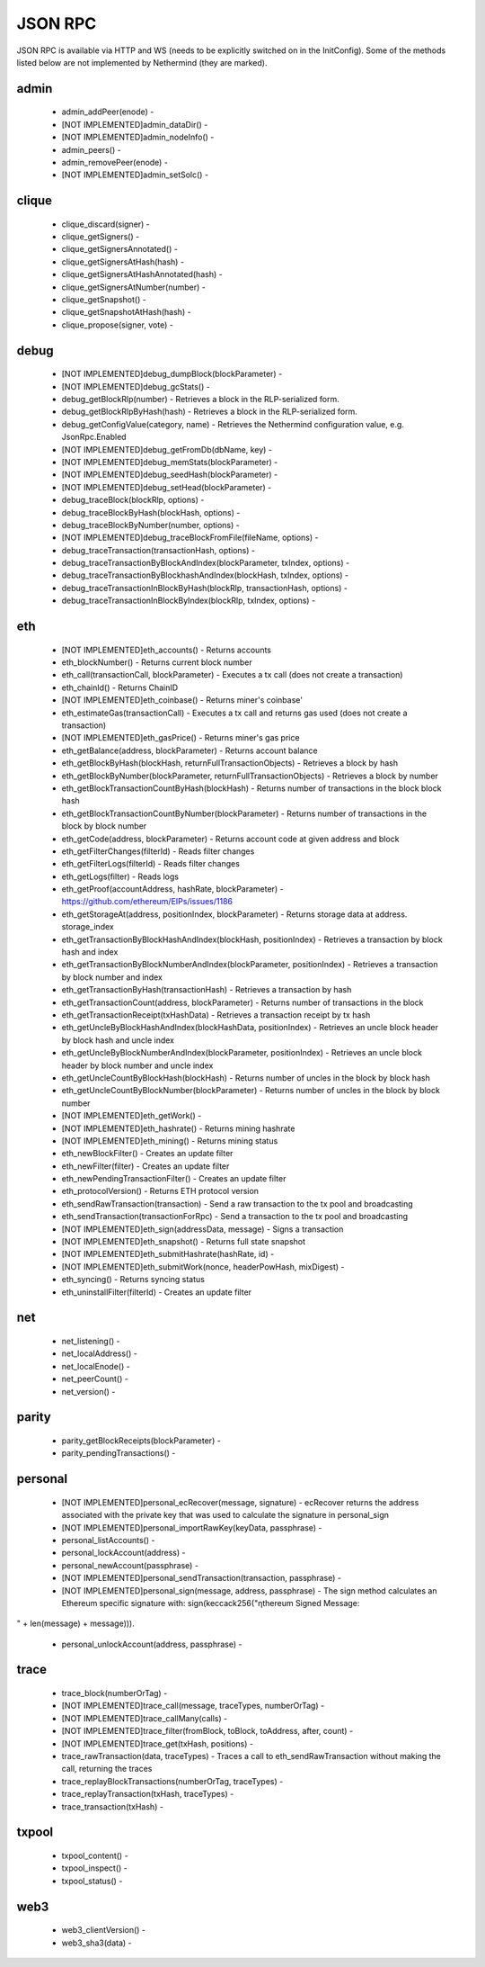 JSON RPC
********

JSON RPC is available via HTTP and WS (needs to be explicitly switched on in the InitConfig).
Some of the methods listed below are not implemented by Nethermind (they are marked).

admin
^^^^^

 - admin_addPeer(enode) - 

 - [NOT IMPLEMENTED]admin_dataDir() - 

 - [NOT IMPLEMENTED]admin_nodeInfo() - 

 - admin_peers() - 

 - admin_removePeer(enode) - 

 - [NOT IMPLEMENTED]admin_setSolc() - 

clique
^^^^^^

 - clique_discard(signer) - 

 - clique_getSigners() - 

 - clique_getSignersAnnotated() - 

 - clique_getSignersAtHash(hash) - 

 - clique_getSignersAtHashAnnotated(hash) - 

 - clique_getSignersAtNumber(number) - 

 - clique_getSnapshot() - 

 - clique_getSnapshotAtHash(hash) - 

 - clique_propose(signer, vote) - 

debug
^^^^^

 - [NOT IMPLEMENTED]debug_dumpBlock(blockParameter) - 

 - [NOT IMPLEMENTED]debug_gcStats() - 

 - debug_getBlockRlp(number) - Retrieves a block in the RLP-serialized form.

 - debug_getBlockRlpByHash(hash) - Retrieves a block in the RLP-serialized form.

 - debug_getConfigValue(category, name) - Retrieves the Nethermind configuration value, e.g. JsonRpc.Enabled

 - [NOT IMPLEMENTED]debug_getFromDb(dbName, key) - 

 - [NOT IMPLEMENTED]debug_memStats(blockParameter) - 

 - [NOT IMPLEMENTED]debug_seedHash(blockParameter) - 

 - [NOT IMPLEMENTED]debug_setHead(blockParameter) - 

 - debug_traceBlock(blockRlp, options) - 

 - debug_traceBlockByHash(blockHash, options) - 

 - debug_traceBlockByNumber(number, options) - 

 - [NOT IMPLEMENTED]debug_traceBlockFromFile(fileName, options) - 

 - debug_traceTransaction(transactionHash, options) - 

 - debug_traceTransactionByBlockAndIndex(blockParameter, txIndex, options) - 

 - debug_traceTransactionByBlockhashAndIndex(blockHash, txIndex, options) - 

 - debug_traceTransactionInBlockByHash(blockRlp, transactionHash, options) - 

 - debug_traceTransactionInBlockByIndex(blockRlp, txIndex, options) - 

eth
^^^

 - [NOT IMPLEMENTED]eth_accounts() - Returns accounts

 - eth_blockNumber() - Returns current block number

 - eth_call(transactionCall, blockParameter) - Executes a tx call (does not create a transaction)

 - eth_chainId() - Returns ChainID

 - [NOT IMPLEMENTED]eth_coinbase() - Returns miner's coinbase'

 - eth_estimateGas(transactionCall) - Executes a tx call and returns gas used (does not create a transaction)

 - [NOT IMPLEMENTED]eth_gasPrice() - Returns miner's gas price

 - eth_getBalance(address, blockParameter) - Returns account balance

 - eth_getBlockByHash(blockHash, returnFullTransactionObjects) - Retrieves a block by hash

 - eth_getBlockByNumber(blockParameter, returnFullTransactionObjects) - Retrieves a block by number

 - eth_getBlockTransactionCountByHash(blockHash) - Returns number of transactions in the block block hash

 - eth_getBlockTransactionCountByNumber(blockParameter) - Returns number of transactions in the block by block number

 - eth_getCode(address, blockParameter) - Returns account code at given address and block

 - eth_getFilterChanges(filterId) - Reads filter changes

 - eth_getFilterLogs(filterId) - Reads filter changes

 - eth_getLogs(filter) - Reads logs

 - eth_getProof(accountAddress, hashRate, blockParameter) - https://github.com/ethereum/EIPs/issues/1186

 - eth_getStorageAt(address, positionIndex, blockParameter) - Returns storage data at address. storage_index

 - eth_getTransactionByBlockHashAndIndex(blockHash, positionIndex) - Retrieves a transaction by block hash and index

 - eth_getTransactionByBlockNumberAndIndex(blockParameter, positionIndex) - Retrieves a transaction by block number and index

 - eth_getTransactionByHash(transactionHash) - Retrieves a transaction by hash

 - eth_getTransactionCount(address, blockParameter) - Returns number of transactions in the block

 - eth_getTransactionReceipt(txHashData) - Retrieves a transaction receipt by tx hash

 - eth_getUncleByBlockHashAndIndex(blockHashData, positionIndex) - Retrieves an uncle block header by block hash and uncle index

 - eth_getUncleByBlockNumberAndIndex(blockParameter, positionIndex) - Retrieves an uncle block header by block number and uncle index

 - eth_getUncleCountByBlockHash(blockHash) - Returns number of uncles in the block by block hash

 - eth_getUncleCountByBlockNumber(blockParameter) - Returns number of uncles in the block by block number

 - [NOT IMPLEMENTED]eth_getWork() - 

 - [NOT IMPLEMENTED]eth_hashrate() - Returns mining hashrate

 - [NOT IMPLEMENTED]eth_mining() - Returns mining status

 - eth_newBlockFilter() - Creates an update filter

 - eth_newFilter(filter) - Creates an update filter

 - eth_newPendingTransactionFilter() - Creates an update filter

 - eth_protocolVersion() - Returns ETH protocol version

 - eth_sendRawTransaction(transaction) - Send a raw transaction to the tx pool and broadcasting

 - eth_sendTransaction(transactionForRpc) - Send a transaction to the tx pool and broadcasting

 - [NOT IMPLEMENTED]eth_sign(addressData, message) - Signs a transaction

 - [NOT IMPLEMENTED]eth_snapshot() - Returns full state snapshot

 - [NOT IMPLEMENTED]eth_submitHashrate(hashRate, id) - 

 - [NOT IMPLEMENTED]eth_submitWork(nonce, headerPowHash, mixDigest) - 

 - eth_syncing() - Returns syncing status

 - eth_uninstallFilter(filterId) - Creates an update filter

net
^^^

 - net_listening() - 

 - net_localAddress() - 

 - net_localEnode() - 

 - net_peerCount() - 

 - net_version() - 

parity
^^^^^^

 - parity_getBlockReceipts(blockParameter) - 

 - parity_pendingTransactions() - 

personal
^^^^^^^^

 - [NOT IMPLEMENTED]personal_ecRecover(message, signature) - ecRecover returns the address associated with the private key that was used to calculate the signature in personal_sign

 - [NOT IMPLEMENTED]personal_importRawKey(keyData, passphrase) - 

 - personal_listAccounts() - 

 - personal_lockAccount(address) - 

 - personal_newAccount(passphrase) - 

 - [NOT IMPLEMENTED]personal_sendTransaction(transaction, passphrase) - 

 - [NOT IMPLEMENTED]personal_sign(message, address, passphrase) - The sign method calculates an Ethereum specific signature with: sign(keccack256("ƞthereum Signed Message:
" + len(message) + message))).

 - personal_unlockAccount(address, passphrase) - 

trace
^^^^^

 - trace_block(numberOrTag) - 

 - [NOT IMPLEMENTED]trace_call(message, traceTypes, numberOrTag) - 

 - [NOT IMPLEMENTED]trace_callMany(calls) - 

 - [NOT IMPLEMENTED]trace_filter(fromBlock, toBlock, toAddress, after, count) - 

 - [NOT IMPLEMENTED]trace_get(txHash, positions) - 

 - trace_rawTransaction(data, traceTypes) - Traces a call to eth_sendRawTransaction without making the call, returning the traces

 - trace_replayBlockTransactions(numberOrTag, traceTypes) - 

 - trace_replayTransaction(txHash, traceTypes) - 

 - trace_transaction(txHash) - 

txpool
^^^^^^

 - txpool_content() - 

 - txpool_inspect() - 

 - txpool_status() - 

web3
^^^^

 - web3_clientVersion() - 

 - web3_sha3(data) - 

